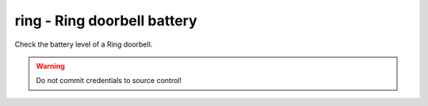 ring - Ring doorbell battery
^^^^^^^^^^^^^^^^^^^^^^^^^^^^

Check the battery level of a Ring doorbell.

.. confval:: device_name

    :type: string
    :required: true

    the name of the Ring Doorbell to monitor.

.. confval:: minimum_battery

    :type: integer
    :required: false
    :default: ``25``

    the minimum battery percent allowed.

.. confval:: username

    :type: string
    :required: true

    your Ring username (e.g. email address). Accounts using MFA are not supported. You can create a separate user for API access.

.. confval:: password

    :type: string
    :required: true

    your Ring password.

.. warning:: Do not commit credentials to source control!
